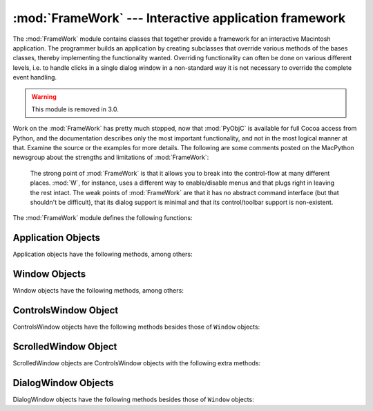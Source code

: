 
:mod:`FrameWork` --- Interactive application framework
======================================================

.. module:: FrameWork
   :platform: Mac
   :synopsis: Interactive application framework.
   :deprecated:


The :mod:`FrameWork` module contains classes that together provide a framework
for an interactive Macintosh application. The programmer builds an application
by creating subclasses that override various methods of the bases classes,
thereby implementing the functionality wanted. Overriding functionality can
often be done on various different levels, i.e. to handle clicks in a single
dialog window in a non-standard way it is not necessary to override the complete
event handling.

.. warning::

   This module is removed in 3.0.

Work on the :mod:`FrameWork` has pretty much stopped, now that :mod:`PyObjC` is
available for full Cocoa access from Python, and the documentation describes
only the most important functionality, and not in the most logical manner at
that. Examine the source or the examples for more details.  The following are
some comments posted on the MacPython newsgroup about the strengths and
limitations of :mod:`FrameWork`:


.. epigraph::

   The strong point of :mod:`FrameWork` is that it allows you to break into the
   control-flow at many different places. :mod:`W`, for instance, uses a different
   way to enable/disable menus and that plugs right in leaving the rest intact.
   The weak points of :mod:`FrameWork` are that it has no abstract command
   interface (but that shouldn't be difficult), that its dialog support is minimal
   and that its control/toolbar support is non-existent.

The :mod:`FrameWork` module defines the following functions:


.. function:: Application()

   An object representing the complete application. See below for a description of
   the methods. The default :meth:`__init__` routine creates an empty window
   dictionary and a menu bar with an apple menu.


.. function:: MenuBar()

   An object representing the menubar. This object is usually not created by the
   user.


.. function:: Menu(bar, title[, after])

   An object representing a menu. Upon creation you pass the ``MenuBar`` the menu
   appears in, the *title* string and a position (1-based) *after* where the menu
   should appear (default: at the end).


.. function:: MenuItem(menu, title[, shortcut, callback])

   Create a menu item object. The arguments are the menu to create, the item title
   string and optionally the keyboard shortcut and a callback routine. The callback
   is called with the arguments menu-id, item number within menu (1-based), current
   front window and the event record.

   Instead of a callable object the callback can also be a string. In this case
   menu selection causes the lookup of a method in the topmost window and the
   application. The method name is the callback string with ``'domenu_'``
   prepended.

   Calling the ``MenuBar`` :meth:`fixmenudimstate` method sets the correct dimming
   for all menu items based on the current front window.


.. function:: Separator(menu)

   Add a separator to the end of a menu.


.. function:: SubMenu(menu, label)

   Create a submenu named *label* under menu *menu*. The menu object is returned.


.. function:: Window(parent)

   Creates a (modeless) window. *Parent* is the application object to which the
   window belongs. The window is not displayed until later.


.. function:: DialogWindow(parent)

   Creates a modeless dialog window.


.. function:: windowbounds(width, height)

   Return a ``(left, top, right, bottom)`` tuple suitable for creation of a window
   of given width and height. The window will be staggered with respect to previous
   windows, and an attempt is made to keep the whole window on-screen. However, the
   window will however always be the exact size given, so parts may be offscreen.


.. function:: setwatchcursor()

   Set the mouse cursor to a watch.


.. function:: setarrowcursor()

   Set the mouse cursor to an arrow.


.. _application-objects:

Application Objects
-------------------

Application objects have the following methods, among others:


.. method:: Application.makeusermenus()

   Override this method if you need menus in your application. Append the menus to
   the attribute :attr:`menubar`.


.. method:: Application.getabouttext()

   Override this method to return a text string describing your application.
   Alternatively, override the :meth:`do_about` method for more elaborate "about"
   messages.


.. method:: Application.mainloop([mask[, wait]])

   This routine is the main event loop, call it to set your application rolling.
   *Mask* is the mask of events you want to handle, *wait* is the number of ticks
   you want to leave to other concurrent application (default 0, which is probably
   not a good idea). While raising *self* to exit the mainloop is still supported
   it is not recommended: call ``self._quit()`` instead.

   The event loop is split into many small parts, each of which can be overridden.
   The default methods take care of dispatching events to windows and dialogs,
   handling drags and resizes, Apple Events, events for non-FrameWork windows, etc.

   In general, all event handlers should return ``1`` if the event is fully handled
   and ``0`` otherwise (because the front window was not a FrameWork window, for
   instance). This is needed so that update events and such can be passed on to
   other windows like the Sioux console window. Calling :func:`MacOS.HandleEvent`
   is not allowed within *our_dispatch* or its callees, since this may result in an
   infinite loop if the code is called through the Python inner-loop event handler.


.. method:: Application.asyncevents(onoff)

   Call this method with a nonzero parameter to enable asynchronous event handling.
   This will tell the inner interpreter loop to call the application event handler
   *async_dispatch* whenever events are available. This will cause FrameWork window
   updates and the user interface to remain working during long computations, but
   will slow the interpreter down and may cause surprising results in non-reentrant
   code (such as FrameWork itself). By default *async_dispatch* will immediately
   call *our_dispatch* but you may override this to handle only certain events
   asynchronously. Events you do not handle will be passed to Sioux and such.

   The old on/off value is returned.


.. method:: Application._quit()

   Terminate the running :meth:`mainloop` call at the next convenient moment.


.. method:: Application.do_char(c, event)

   The user typed character *c*. The complete details of the event can be found in
   the *event* structure. This method can also be provided in a ``Window`` object,
   which overrides the application-wide handler if the window is frontmost.


.. method:: Application.do_dialogevent(event)

   Called early in the event loop to handle modeless dialog events. The default
   method simply dispatches the event to the relevant dialog (not through the
   ``DialogWindow`` object involved). Override if you need special handling of
   dialog events (keyboard shortcuts, etc).


.. method:: Application.idle(event)

   Called by the main event loop when no events are available. The null-event is
   passed (so you can look at mouse position, etc).


.. _window-objects:

Window Objects
--------------

Window objects have the following methods, among others:


.. method:: Window.open()

   Override this method to open a window. Store the MacOS window-id in
   :attr:`self.wid` and call the :meth:`do_postopen` method to register the window
   with the parent application.


.. method:: Window.close()

   Override this method to do any special processing on window close. Call the
   :meth:`do_postclose` method to cleanup the parent state.


.. method:: Window.do_postresize(width, height, macoswindowid)

   Called after the window is resized. Override if more needs to be done than
   calling ``InvalRect``.


.. method:: Window.do_contentclick(local, modifiers, event)

   The user clicked in the content part of a window. The arguments are the
   coordinates (window-relative), the key modifiers and the raw event.


.. method:: Window.do_update(macoswindowid, event)

   An update event for the window was received. Redraw the window.


.. method:: Window.do_activate(activate, event)

   The window was activated (``activate == 1``) or deactivated (``activate == 0``).
   Handle things like focus highlighting, etc.


.. _controlswindow-object:

ControlsWindow Object
---------------------

ControlsWindow objects have the following methods besides those of ``Window``
objects:


.. method:: ControlsWindow.do_controlhit(window, control, pcode, event)

   Part *pcode* of control *control* was hit by the user. Tracking and such has
   already been taken care of.


.. _scrolledwindow-object:

ScrolledWindow Object
---------------------

ScrolledWindow objects are ControlsWindow objects with the following extra
methods:


.. method:: ScrolledWindow.scrollbars([wantx[, wanty]])

   Create (or destroy) horizontal and vertical scrollbars. The arguments specify
   which you want (default: both). The scrollbars always have minimum ``0`` and
   maximum ``32767``.


.. method:: ScrolledWindow.getscrollbarvalues()

   You must supply this method. It should return a tuple ``(x, y)`` giving the
   current position of the scrollbars (between ``0`` and ``32767``). You can return
   ``None`` for either to indicate the whole document is visible in that direction.


.. method:: ScrolledWindow.updatescrollbars()

   Call this method when the document has changed. It will call
   :meth:`getscrollbarvalues` and update the scrollbars.


.. method:: ScrolledWindow.scrollbar_callback(which, what, value)

   Supplied by you and called after user interaction. *which* will be ``'x'`` or
   ``'y'``, *what* will be ``'-'``, ``'--'``, ``'set'``, ``'++'`` or ``'+'``. For
   ``'set'``, *value* will contain the new scrollbar position.


.. method:: ScrolledWindow.scalebarvalues(absmin, absmax, curmin, curmax)

   Auxiliary method to help you calculate values to return from
   :meth:`getscrollbarvalues`. You pass document minimum and maximum value and
   topmost (leftmost) and bottommost (rightmost) visible values and it returns the
   correct number or ``None``.


.. method:: ScrolledWindow.do_activate(onoff, event)

   Takes care of dimming/highlighting scrollbars when a window becomes frontmost.
   If you override this method, call this one at the end of your method.


.. method:: ScrolledWindow.do_postresize(width, height, window)

   Moves scrollbars to the correct position. Call this method initially if you
   override it.


.. method:: ScrolledWindow.do_controlhit(window, control, pcode, event)

   Handles scrollbar interaction. If you override it call this method first, a
   nonzero return value indicates the hit was in the scrollbars and has been
   handled.


.. _dialogwindow-objects:

DialogWindow Objects
--------------------

DialogWindow objects have the following methods besides those of ``Window``
objects:


.. method:: DialogWindow.open(resid)

   Create the dialog window, from the DLOG resource with id *resid*. The dialog
   object is stored in :attr:`self.wid`.


.. method:: DialogWindow.do_itemhit(item, event)

   Item number *item* was hit. You are responsible for redrawing toggle buttons,
   etc.

